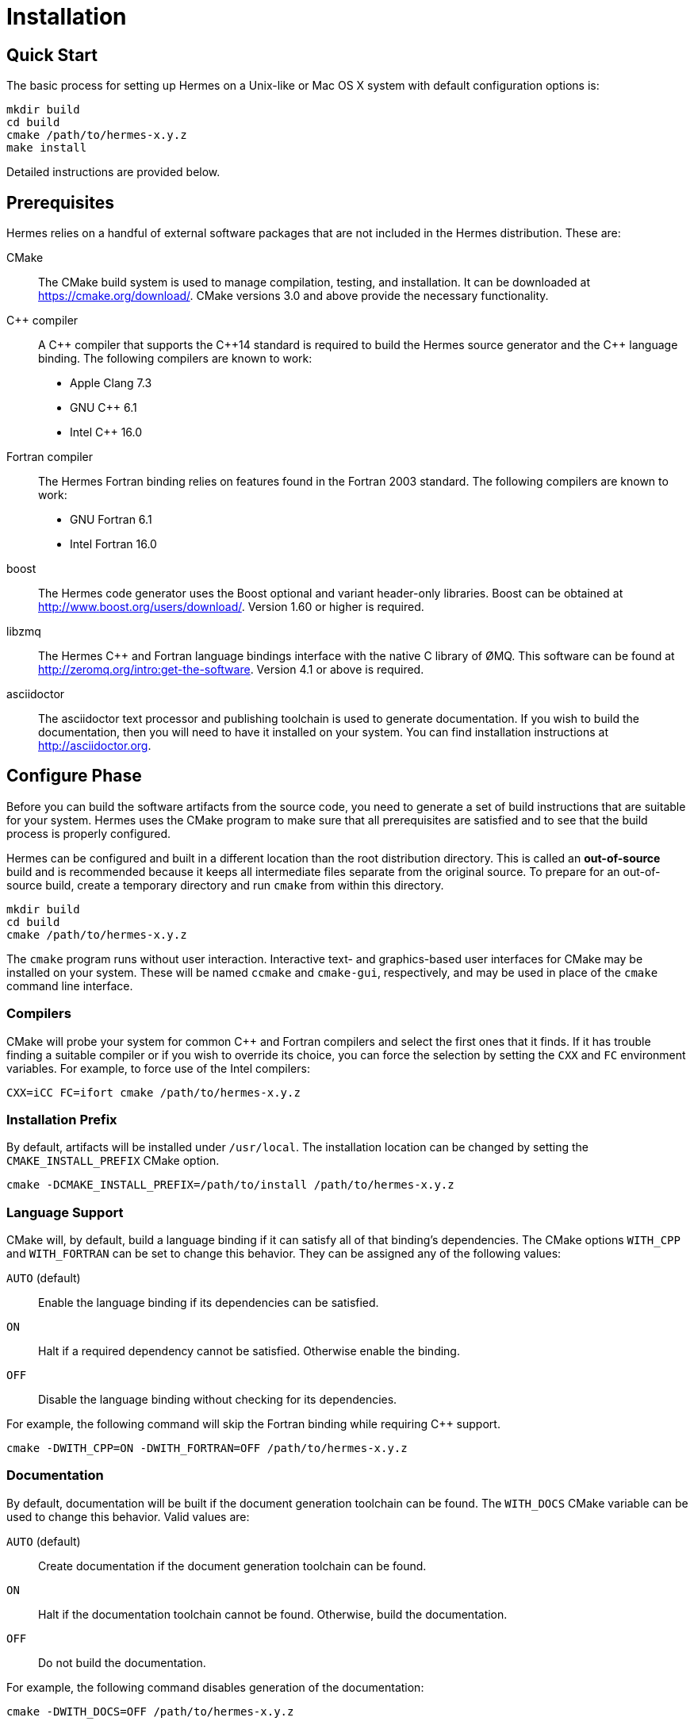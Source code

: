 = Installation

== Quick Start

The basic process for setting up Hermes on a Unix-like or Mac OS X system with
default configuration options is:

----
mkdir build
cd build
cmake /path/to/hermes-x.y.z
make install
----

Detailed instructions are provided below.


== Prerequisites

Hermes relies on a handful of external software packages that are not included
in the Hermes distribution.  These are:

CMake::
  The CMake build system is used to manage compilation, testing, and
  installation.  It can be downloaded at https://cmake.org/download/.
  CMake versions 3.0 and above provide the necessary functionality.

C++ compiler::
  A pass:[C++] compiler that supports the pass:[C++14] standard is required to
  build the Hermes source generator and the pass:[C++] language binding.  The
  following compilers are known to work:
  * Apple Clang 7.3
  * GNU C++ 6.1
  * Intel C++ 16.0

Fortran compiler::
  The Hermes Fortran binding relies on features found in the Fortran 2003
  standard.  The following compilers are known to work:
  * GNU Fortran 6.1
  * Intel Fortran 16.0

boost::
  The Hermes code generator uses the Boost optional and variant header-only
  libraries.  Boost can be obtained at  http://www.boost.org/users/download/.
  Version 1.60 or higher is required.

libzmq::
  The Hermes C++ and Fortran language bindings interface with the native C
  library of ØMQ.  This software can be found at
  http://zeromq.org/intro:get-the-software.  Version 4.1 or above is required.

asciidoctor::
  The asciidoctor text processor and publishing toolchain is used to generate
  documentation.  If you wish to build the documentation, then you will need
  to have it installed on your system.  You can find installation instructions
  at http://asciidoctor.org.


== Configure Phase

Before you can build the software artifacts from the source code, you need to
generate a set of build instructions that are suitable for your system.  Hermes
uses the CMake program to make sure that all prerequisites are satisfied and to
see that the build process is properly configured.

Hermes can be configured and built in a different location than the root
distribution directory.  This is called an *out-of-source* build and is
recommended because it keeps all intermediate files separate from the original
source.  To prepare for an out-of-source build, create a temporary directory
and run `cmake` from within this directory.

----
mkdir build
cd build
cmake /path/to/hermes-x.y.z
----

The `cmake` program runs without user interaction.   Interactive text- and
graphics-based user interfaces for CMake may be installed on your system.
These will be named `ccmake` and `cmake-gui`, respectively, and may be used in
place of the `cmake` command line interface.

=== Compilers

CMake will probe your system for common C++ and Fortran compilers and select
the first ones that it finds.  If it has trouble finding a suitable compiler or
if you wish to override its choice, you can force the selection by setting the
`CXX` and `FC` environment variables.  For example, to force use of the Intel
compilers:

----
CXX=iCC FC=ifort cmake /path/to/hermes-x.y.z
----

=== Installation Prefix

By default, artifacts will be installed under `/usr/local`.  The installation
location can be changed by setting the `CMAKE_INSTALL_PREFIX` CMake option.

----
cmake -DCMAKE_INSTALL_PREFIX=/path/to/install /path/to/hermes-x.y.z
----

=== Language Support

CMake will, by default, build a language binding if it can satisfy all of that
binding's dependencies.  The CMake options `WITH_CPP` and `WITH_FORTRAN` can be
set to change this behavior.  They can be assigned any of the following values:

`AUTO` (default)::
  Enable the language binding if its dependencies can be satisfied.
`ON`::
  Halt if a required dependency cannot be satisfied.  Otherwise enable the
  binding.
`OFF`::
  Disable the language binding without checking for its dependencies.

For example, the following command will skip the Fortran binding while
requiring C++ support.

----
cmake -DWITH_CPP=ON -DWITH_FORTRAN=OFF /path/to/hermes-x.y.z
----

=== Documentation

By default, documentation will be built if the document generation toolchain
can be found.  The `WITH_DOCS` CMake variable can be used to change this
behavior.  Valid values are:

`AUTO` (default)::
  Create documentation if the document generation toolchain can be found.
`ON`::
  Halt if the documentation toolchain cannot be found.  Otherwise, build the
  documentation.
`OFF`::
  Do not build the documentation.

For example, the following command disables generation of the documentation:

----
cmake -DWITH_DOCS=OFF /path/to/hermes-x.y.z
----


== Testing

By default, unit tests will not be built.  The `BUILD_TESTS` CMake variable can
be used to configure the build to include available tests.  Valid values for
this variable are:

`ON`::
  Build all of the unit tests that correspond to enabled features.
`OFF` (default)::
  Do not build any of the unit tests.

The following command enables testing:

----
cmake -DBUILD_TESTS=ON /path/to/hermes-x.y.z
----


== Build Phase

After the build has been configured with CMake, you can generate the Hermes
artifacts by executing:

----
make
----


== Testing Phase

If testing was enabled in the configuration phase with `-DBUILD_TESTS=ON`, the
following command will trigger execution of all of the generated tests.

----
make test
----

A summary of the test results will be printed to the screen.  Afterwards, the
full output generated by the tests can then be found under the
`Testing/Temporary` folder in the build directory.


== Install Phase

The final phase of the build process is to move the artifacts into their
installed location.

----
make install
----
